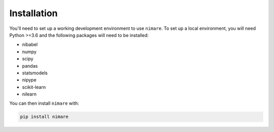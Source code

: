 Installation
============

You'll need to set up a working development environment to use ``nimare``.
To set up a local environment, you will need Python >=3.6 and the following
packages will need to be installed:

- nibabel
- numpy
- scipy
- pandas
- statsmodels
- nipype
- scikit-learn
- nilearn

You can then install ``nimare`` with:

.. code-block:: bash

  pip install nimare
